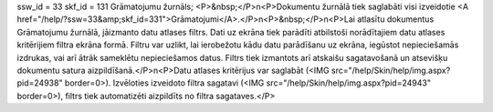 ssw_id = 33skf_id = 131Grāmatojumu žurnāls;<P>&nbsp;</P>\n<P>Dokumentu žurnālā tiek saglabāti visi izveidotie <A href="/help/?ssw=33&amp;skf_id=331">Grāmatojumi</A>.</P>\n<P>&nbsp;</P>\n<P>Lai atlasītu dokumentus Grāmatojumu žurnālā, jāizmanto datu atlases filtrs. Dati uz ekrāna tiek parādīti atbilstoši norādītajiem datu atlases kritērijiem filtra ekrāna formā. Filtru var uzlikt, lai ierobežotu kādu datu parādīšanu uz ekrāna, iegūstot nepieciešamās izdrukas, vai arī ātrāk sameklētu nepieciešamos datus. Filtrs tiek izmantots arī atskaišu sagatavošanā un atsevišķu dokumentu satura aizpildīšanā.</P>\n<P>Datu atlases kritērijus var saglabāt (<IMG src="/help/Skin/help/img.aspx?pid=24938" border=0>). Izvēloties izveidoto filtra sagatavi (<IMG src="/help/Skin/help/img.aspx?pid=24943" border=0>), filtrs tiek automatizēti aizpildīts no filtra sagataves.</P>